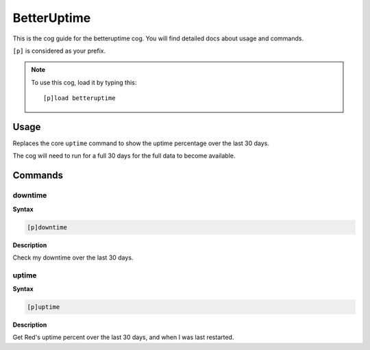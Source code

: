.. _betteruptime:

============
BetterUptime
============

This is the cog guide for the betteruptime cog. You will
find detailed docs about usage and commands.

``[p]`` is considered as your prefix.

.. note:: To use this cog, load it by typing this::

        [p]load betteruptime

.. _betteruptime-usage:

-----
Usage
-----

Replaces the core ``uptime`` command to show the uptime
percentage over the last 30 days.

The cog will need to run for a full 30 days for the full
data to become available.


.. _betteruptime-commands:

--------
Commands
--------

.. _betteruptime-command-downtime:

^^^^^^^^
downtime
^^^^^^^^

**Syntax**

.. code-block:: none

    [p]downtime 

**Description**

Check my downtime over the last 30 days.

.. _betteruptime-command-uptime:

^^^^^^
uptime
^^^^^^

**Syntax**

.. code-block:: none

    [p]uptime 

**Description**

Get Red's uptime percent over the last 30 days, and when I was last restarted.
